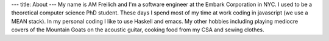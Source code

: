 ---
title: About
---
My name is AM Freilich and I'm a software engineer at the Embark Corporation in NYC. I used to be a theoretical computer science PhD student. These days I spend most of my time at work coding in javascript (we use a MEAN stack). In my personal coding I like to use Haskell and emacs. My other hobbies including playing mediocre covers of the Mountain Goats on the acoustic guitar, cooking food from my CSA and sewing clothes.
